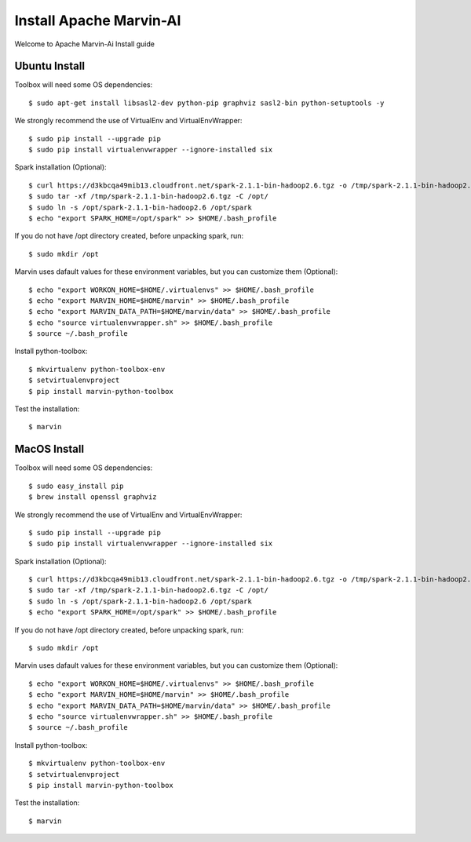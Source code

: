 ============================
Install Apache Marvin-AI
============================

Welcome to Apache Marvin-Ai Install guide

Ubuntu Install
--------------


Toolbox will need some OS dependencies::

    $ sudo apt-get install libsasl2-dev python-pip graphviz sasl2-bin python-setuptools -y

We strongly recommend the use of VirtualEnv and VirtualEnvWrapper::

    $ sudo pip install --upgrade pip
    $ sudo pip install virtualenvwrapper --ignore-installed six


Spark installation (Optional)::

    $ curl https://d3kbcqa49mib13.cloudfront.net/spark-2.1.1-bin-hadoop2.6.tgz -o /tmp/spark-2.1.1-bin-hadoop2.6.tgz
    $ sudo tar -xf /tmp/spark-2.1.1-bin-hadoop2.6.tgz -C /opt/
    $ sudo ln -s /opt/spark-2.1.1-bin-hadoop2.6 /opt/spark
    $ echo "export SPARK_HOME=/opt/spark" >> $HOME/.bash_profile

If you do not have /opt directory created, before unpacking spark, run::

    $ sudo mkdir /opt

Marvin uses dafault values for these environment variables, but you can customize them (Optional)::


    $ echo "export WORKON_HOME=$HOME/.virtualenvs" >> $HOME/.bash_profile
    $ echo "export MARVIN_HOME=$HOME/marvin" >> $HOME/.bash_profile
    $ echo "export MARVIN_DATA_PATH=$HOME/marvin/data" >> $HOME/.bash_profile
    $ echo "source virtualenvwrapper.sh" >> $HOME/.bash_profile
    $ source ~/.bash_profile

Install python-toolbox::

    $ mkvirtualenv python-toolbox-env
    $ setvirtualenvproject
    $ pip install marvin-python-toolbox

Test the installation::

    $ marvin

MacOS Install
--------------


Toolbox will need some OS dependencies::

    $ sudo easy_install pip
    $ brew install openssl graphviz

We strongly recommend the use of VirtualEnv and VirtualEnvWrapper::

    $ sudo pip install --upgrade pip
    $ sudo pip install virtualenvwrapper --ignore-installed six


Spark installation (Optional)::

    $ curl https://d3kbcqa49mib13.cloudfront.net/spark-2.1.1-bin-hadoop2.6.tgz -o /tmp/spark-2.1.1-bin-hadoop2.6.tgz
    $ sudo tar -xf /tmp/spark-2.1.1-bin-hadoop2.6.tgz -C /opt/
    $ sudo ln -s /opt/spark-2.1.1-bin-hadoop2.6 /opt/spark
    $ echo "export SPARK_HOME=/opt/spark" >> $HOME/.bash_profile

If you do not have /opt directory created, before unpacking spark, run::

    $ sudo mkdir /opt

Marvin uses dafault values for these environment variables, but you can customize them (Optional)::


    $ echo "export WORKON_HOME=$HOME/.virtualenvs" >> $HOME/.bash_profile
    $ echo "export MARVIN_HOME=$HOME/marvin" >> $HOME/.bash_profile
    $ echo "export MARVIN_DATA_PATH=$HOME/marvin/data" >> $HOME/.bash_profile
    $ echo "source virtualenvwrapper.sh" >> $HOME/.bash_profile
    $ source ~/.bash_profile

Install python-toolbox::

    $ mkvirtualenv python-toolbox-env
    $ setvirtualenvproject
    $ pip install marvin-python-toolbox

Test the installation::

    $ marvin
